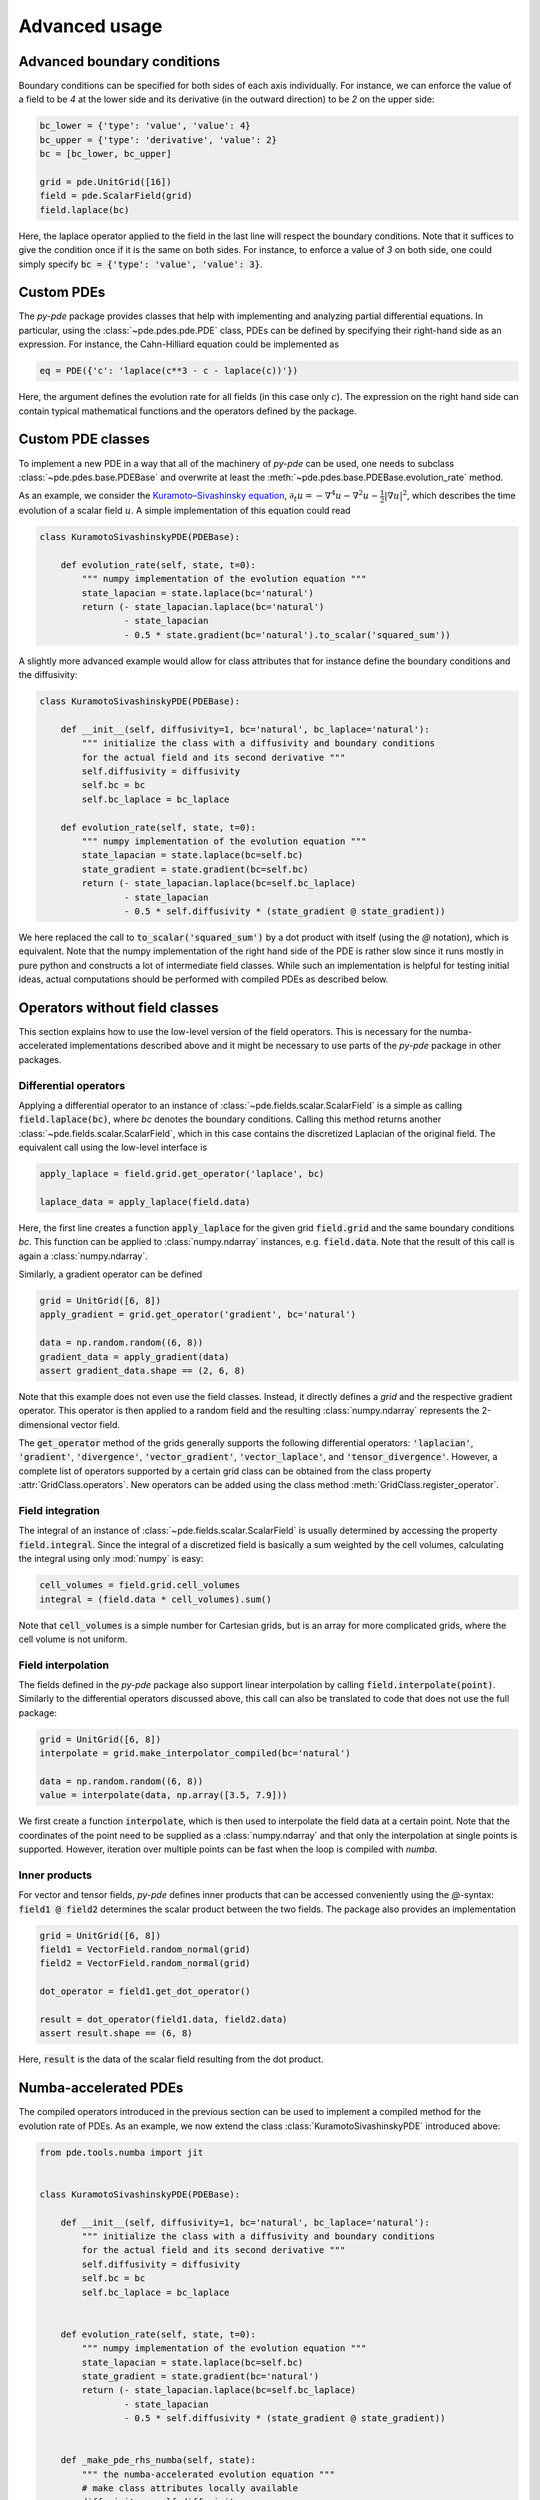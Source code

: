 Advanced usage
^^^^^^^^^^^^^^

Advanced boundary conditions
""""""""""""""""""""""""""""
Boundary conditions can be specified for both sides of each axis individually.
For instance, we can enforce the value of a field to be `4` at the lower side
and its derivative (in the outward direction) to be `2` on the upper side:

.. code-block:: python

    bc_lower = {'type': 'value', 'value': 4}
    bc_upper = {'type': 'derivative', 'value': 2}
    bc = [bc_lower, bc_upper]
    
    grid = pde.UnitGrid([16])
    field = pde.ScalarField(grid)
    field.laplace(bc)
    

Here, the laplace operator applied to the field in the last line will respect
the boundary conditions.
Note that it suffices to give the condition once if it is the same on both
sides.
For instance, to enforce a value of `3` on both side, one could simply specify
:code:`bc = {'type': 'value', 'value': 3}`.


Custom PDEs
"""""""""""
The `py-pde` package provides classes that help with implementing and analyzing
partial differential equations.
In particular, using the :class:`~pde.pdes.pde.PDE` class, PDEs can be defined
by specifying their right-hand side as an expression. For instance, the
Cahn-Hilliard equation could be implemented as

.. code-block:: python

    eq = PDE({'c': 'laplace(c**3 - c - laplace(c))'})
    
Here, the argument defines the evolution rate for all fields (in this case
only :math:`c`).
The expression on the right hand side can contain typical mathematical functions
and the operators defined by the package.


Custom PDE classes
""""""""""""""""""
To implement a new PDE in a way that all of the machinery of `py-pde` can be
used, one needs to subclass :class:`~pde.pdes.base.PDEBase` and overwrite at 
least the :meth:`~pde.pdes.base.PDEBase.evolution_rate` method.

As an example, we consider the `Kuramoto–Sivashinsky equation 
<https://en.wikipedia.org/wiki/Kuramoto–Sivashinsky_equation>`_,     
:math:`\partial_t u = - \nabla^4 u - \nabla^2 u - \frac{1}{2} |\nabla u|^2`,
which describes the time evolution of a scalar field :math:`u`.
A simple implementation of this equation could read 

.. code-block:: python

    class KuramotoSivashinskyPDE(PDEBase):
        
        def evolution_rate(self, state, t=0):
            """ numpy implementation of the evolution equation """
            state_lapacian = state.laplace(bc='natural')
            return (- state_lapacian.laplace(bc='natural')
                    - state_lapacian
                    - 0.5 * state.gradient(bc='natural').to_scalar('squared_sum'))

A slightly more advanced example would allow for class attributes that for
instance define the boundary conditions and the diffusivity:

.. code-block:: python

    class KuramotoSivashinskyPDE(PDEBase):
        
        def __init__(self, diffusivity=1, bc='natural', bc_laplace='natural'):
            """ initialize the class with a diffusivity and boundary conditions
            for the actual field and its second derivative """
            self.diffusivity = diffusivity
            self.bc = bc
            self.bc_laplace = bc_laplace
        
        def evolution_rate(self, state, t=0):
            """ numpy implementation of the evolution equation """
            state_lapacian = state.laplace(bc=self.bc)
            state_gradient = state.gradient(bc=self.bc)
            return (- state_lapacian.laplace(bc=self.bc_laplace)
                    - state_lapacian
                    - 0.5 * self.diffusivity * (state_gradient @ state_gradient))

We here replaced the call to :code:`to_scalar('squared_sum')` by a 
dot product with itself (using the `@` notation), which is equivalent.
Note that the numpy implementation of the right hand side of the PDE is rather
slow since it runs mostly in pure python and constructs a lot of intermediate
field classes.
While such an implementation is helpful for testing initial ideas, actual
computations should be performed with compiled PDEs as described below.


Operators without field classes
"""""""""""""""""""""""""""""""
This section explains how to use the low-level version of the field operators.
This is necessary for the numba-accelerated implementations described above and
it might be necessary to use parts of the `py-pde` package in other packages.


Differential operators
**********************
Applying a differential operator to an instance of
:class:`~pde.fields.scalar.ScalarField` is a simple as calling
:code:`field.laplace(bc)`, where `bc` denotes the boundary conditions.
Calling this method returns another :class:`~pde.fields.scalar.ScalarField`,
which in this case contains the discretized Laplacian of the original field.
The equivalent call using the low-level interface is

.. code-block:: python
    
    apply_laplace = field.grid.get_operator('laplace', bc)
    
    laplace_data = apply_laplace(field.data)
    
Here, the first line creates a function :code:`apply_laplace` for the given grid
:code:`field.grid` and the same boundary conditions `bc`.
This function can be applied to :class:`numpy.ndarray` instances, e.g.
:code:`field.data`.
Note that the result of this call is again a :class:`numpy.ndarray`.

Similarly, a gradient operator can be defined

.. code-block:: python
    
    grid = UnitGrid([6, 8])
    apply_gradient = grid.get_operator('gradient', bc='natural')
    
    data = np.random.random((6, 8))
    gradient_data = apply_gradient(data)
    assert gradient_data.shape == (2, 6, 8)

Note that this example does not even use the field classes. Instead, it directly
defines a `grid` and the respective gradient operator.
This operator is then applied to a random field and the resulting
:class:`numpy.ndarray` represents the 2-dimensional vector field.

The :code:`get_operator` method of the grids generally supports the following
differential operators: :code:`'laplacian'`, :code:`'gradient'`,
:code:`'divergence'`, :code:`'vector_gradient'`, :code:`'vector_laplace'`, 
and :code:`'tensor_divergence'`.
However, a complete list of operators supported by a certain grid class can be
obtained from the class property :attr:`GridClass.operators`.
New operators can be added using the class method
:meth:`GridClass.register_operator`.
 

Field integration
*****************
The integral of an instance of :class:`~pde.fields.scalar.ScalarField` is
usually determined by accessing the property :code:`field.integral`.
Since the integral of a discretized field is basically a sum weighted by the
cell volumes, calculating the integral using only :mod:`numpy` is easy:


.. code-block:: python
    
    cell_volumes = field.grid.cell_volumes
    integral = (field.data * cell_volumes).sum()

Note that :code:`cell_volumes` is a simple number for Cartesian grids, but is
an array for more complicated grids, where the cell volume is not uniform.


Field interpolation
*******************
The fields defined in the `py-pde` package also support linear interpolation
by calling :code:`field.interpolate(point)`.
Similarly to the differential operators discussed above, this call can also be
translated to code that does not use the full package:

.. code-block:: python
    
    grid = UnitGrid([6, 8])
    interpolate = grid.make_interpolator_compiled(bc='natural')
    
    data = np.random.random((6, 8))
    value = interpolate(data, np.array([3.5, 7.9]))
    
We first create a function :code:`interpolate`, which is then used to
interpolate the field data at a certain point.
Note that the coordinates of the point need to be supplied as a
:class:`numpy.ndarray` and that only the interpolation at single points is
supported.
However, iteration over multiple points can be fast when the loop is compiled
with `numba`.


Inner products
**************
For vector and tensor fields, `py-pde` defines inner products that can be
accessed conveniently using the `@`-syntax: :code:`field1 @ field2` determines
the scalar product between the two fields.
The package also provides an implementation 


.. code-block:: python
    
    grid = UnitGrid([6, 8])
    field1 = VectorField.random_normal(grid)
    field2 = VectorField.random_normal(grid)
    
    dot_operator = field1.get_dot_operator()
    
    result = dot_operator(field1.data, field2.data)
    assert result.shape == (6, 8)

Here, :code:`result` is the data of the scalar field resulting from the dot
product. 


Numba-accelerated PDEs
""""""""""""""""""""""
The compiled operators introduced in the previous section can be used to
implement a compiled method for the evolution rate of PDEs.
As an example, we now extend the class :class:`KuramotoSivashinskyPDE`
introduced above:


.. code-block:: python

    from pde.tools.numba import jit
    

    class KuramotoSivashinskyPDE(PDEBase):
        
        def __init__(self, diffusivity=1, bc='natural', bc_laplace='natural'):
            """ initialize the class with a diffusivity and boundary conditions
            for the actual field and its second derivative """
            self.diffusivity = diffusivity
            self.bc = bc
            self.bc_laplace = bc_laplace
        
        
        def evolution_rate(self, state, t=0):
            """ numpy implementation of the evolution equation """
            state_lapacian = state.laplace(bc=self.bc)
            state_gradient = state.gradient(bc='natural')
            return (- state_lapacian.laplace(bc=self.bc_laplace)
                    - state_lapacian
                    - 0.5 * self.diffusivity * (state_gradient @ state_gradient))
              
                
        def _make_pde_rhs_numba(self, state):
            """ the numba-accelerated evolution equation """
            # make class attributes locally available             
            diffusivity = self.diffusivity
    
            # create operators
            laplace_u = state.grid.get_operator('laplace', bc=self.bc)
            gradient_u = state.grid.get_operator('gradient', bc=self.bc)
            laplace2_u = state.grid.get_operator('laplace', bc=self.bc_laplace)
            dot = VectorField(state.grid).get_dot_operator()
    
            @jit
            def pde_rhs(state_data, t=0):
                """ compiled helper function evaluating right hand side """
                state_lapacian = laplace_u(state_data)
                state_grad = gradient_u(state_data)
                return (- laplace2_u(state_lapacian)
                        - state_lapacian
                        - diffusivity / 2 * dot(state_grad, state_grad))
            
            return pde_rhs
        
 
To activate the compiled implementation of the evolution rate, we simply have
to overwrite the :meth:`~pde.pdes.base.PDEBase._make_pde_rhs_numba` method.
This method expects an example of the state class (e.g., an instance of
:class:`~pde.fields.scalar.ScalarField`) and returns a function that calculates
the evolution rate.
The `state` argument is necessary to define the grid and the dimensionality of
the data that the returned function is supposed to be handling.
The implementation of the compiled function is split in several parts, where we 
first copy the attributes that are required by the implementation.
This is necessary, since :mod:`numba` freezes the values when compiling the
function, so that in the example above the diffusivity cannot be altered without
recompiling.
In the next step, we create all operators that we need subsequently.
Here, we use the boundary conditions defined by the class attributes, which
requires two different laplace operators, since their boundary conditions might
differ.
In the last step, we define the actual implementation of the evolution rate as
a local function that is compiled using the :code:`jit` decorator.
Here, we use the implementation shipped with `py-pde`, which sets some default
values.
However, we could have also used the usual numba implementation.
It is important that the implementation of the evolution rate only uses python
constructs that numba can compile.  

One advantage of the numba compiled implementation is that we can now use loops,
which will be much faster than their python equivalents.
For instance, we could have written the dot product in the last line as an
explicit loop:

 
.. code-block:: python

    [...]
                
        def _make_pde_rhs_numba(self, state):
            """ the numba-accelerated evolution equation """
            # make class attributes locally available             
            diffusivity = self.diffusivity
    
            # create operators
            laplace_u = state.grid.get_operator('laplace', bc=self.bc)
            gradient_u = state.grid.get_operator('gradient', bc=self.bc)
            laplace2_u = state.grid.get_operator('laplace', bc=self.bc_laplace)
            dot = VectorField(state.grid).get_dot_operator()
            dim = state.grid.dim
    
            @jit
            def pde_rhs(state_data, t=0):
                """ compiled helper function evaluating right hand side """
                state_lapacian = laplace_u(state_data)
                state_grad = gradient_u(state_data)
                result = - laplace2_u(state_lapacian) - state_lapacian
                
                for i in range(state_data.size):
                    for j in range(dim):
                        result.flat[i] -= diffusivity / 2 * state_grad[j].flat[i]**2
                        
                return result
            
            return pde_rhs
        
Here, we extract the total number of elements in the state using its
:attr:`size` attribute and we obtain the dimensionality of the space from the
grid attribute :attr:`dim`.
Note that we access numpy arrays using their :attr:`flat` attribute to provide
an implementation that works for all dimensions.     
        
        